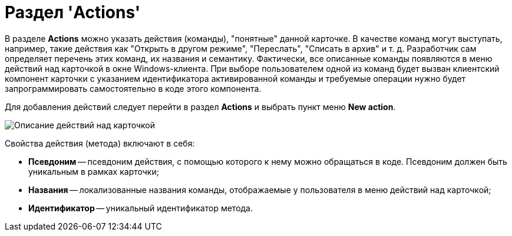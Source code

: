 = Раздел 'Actions'

В разделе [.keyword .wintitle]*Actions* можно указать действия (команды), "понятные" данной карточке. В качестве команд могут выступать, например, такие действия как "Открыть в другом режиме", "Переслать", "Списать в архив" и т. д. Разработчик сам определяет перечень этих команд, их названия и семантику. Фактически, все описанные команды появляются в меню действий над карточкой в окне Windows-клиента. При выборе пользователем одной из команд будет вызван клиентский компонент карточки с указанием идентификатора активированной команды и требуемые операции нужно будет запрограммировать самостоятельно в коде этого компонента.

Для добавления действий следует перейти в раздел [.keyword .wintitle]*Actions* и выбрать пункт меню *New action*.

image::dev_card_17.png[Описание действий над карточкой]

Свойства действия (метода) включают в себя:

* *Псевдоним* -- псевдоним действия, с помощью которого к нему можно обращаться в коде. Псевдоним должен быть уникальным в рамках карточки;
* *Названия* -- локализованные названия команды, отображаемые у пользователя в меню действий над карточкой;
* *Идентификатор* -- уникальный идентификатор метода.
